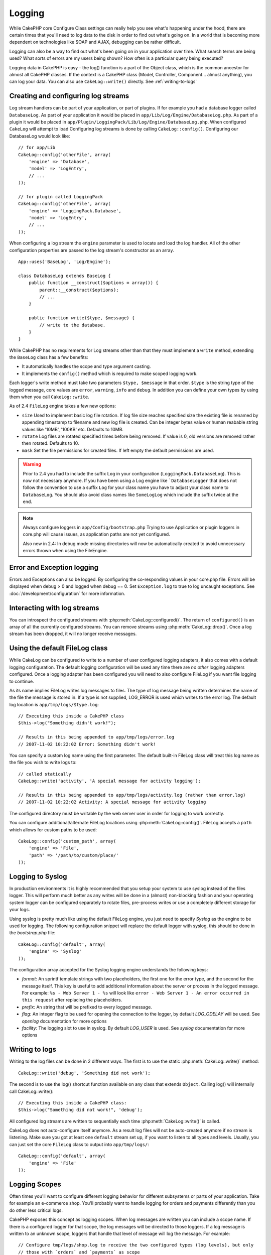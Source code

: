 Logging
#######

While CakePHP core Configure Class settings can really help you see
what's happening under the hood, there are certain times that
you'll need to log data to the disk in order to find out what's
going on. In a world that is becoming more dependent on
technologies like SOAP and AJAX, debugging can be rather
difficult.

Logging can also be a way to find out what's been going on in your
application over time. What search terms are being used? What sorts
of errors are my users being shown? How often is a particular query
being executed?

Logging data in CakePHP is easy - the log() function is a part of
the Object class, which is the common ancestor for almost all
CakePHP classes. If the context is a CakePHP class (Model,
Controller, Component... almost anything), you can log your data.
You can also use ``CakeLog::write()`` directly. See :ref:`writing-to-logs`

Creating and configuring log streams
====================================

Log stream handlers can be part of your application, or part of
plugins. If for example you had a database logger called
``DatabaseLog``. As part of your application it would be placed
in ``app/Lib/Log/Engine/DatabaseLog.php``. As part of a plugin it
would be placed in
``app/Plugin/LoggingPack/Lib/Log/Engine/DatabaseLog.php``. When
configured ``CakeLog`` will attempt to load Configuring log streams
is done by calling ``CakeLog::config()``. Configuring our
DatabaseLog would look like::

    // for app/Lib
    CakeLog::config('otherFile', array(
        'engine' => 'Database',
        'model' => 'LogEntry',
        // ...
    ));

    // for plugin called LoggingPack
    CakeLog::config('otherFile', array(
        'engine' => 'LoggingPack.Database',
        'model' => 'LogEntry',
        // ...
    ));

When configuring a log stream the ``engine`` parameter is used to
locate and load the log handler. All of the other configuration
properties are passed to the log stream's constructor as an array. ::

    App::uses('BaseLog', 'Log/Engine');

    class DatabaseLog extends BaseLog {
        public function __construct($options = array()) {
            parent::__construct($options);
            // ...
        }

        public function write($type, $message) {
            // write to the database.
        }
    }

While CakePHP has no requirements for Log streams other than that they
must implement a ``write`` method, extending the ``BaseLog`` class has a few
benefits:

- It automatically handles the scope and type argument casting.
- It implements the ``config()`` method which is required to make scoped logging
  work.

Each logger's write method must take two parameters ``$type, $message`` in that
order. ``$type`` is the string type of the logged message, core values are
``error``, ``warning``, ``info`` and ``debug``. In addition you can define your
own types by using them when you call ``CakeLog::write``.

.. _file-log:

.. versionadded:: 2.4

As of 2.4 ``FileLog`` engine takes a few new options:

* ``size`` Used to implement basic log file rotation. If log file size
  reaches specified size the existing file is renamed by appending timestamp
  to filename and new log file is created. Can be integer bytes value or
  human reabable string values like '10MB', '100KB' etc. Defaults to 10MB.
* ``rotate`` Log files are rotated specified times before being removed.
  If value is 0, old versions are removed rather then rotated. Defaults to 10.
* ``mask`` Set the file permissions for created files. If left empty the default
  permissions are used.

.. warning::

    Prior to 2.4 you had to include the suffix ``Log`` in your configuration
    (``LoggingPack.DatabaseLog``). This is now not necessary anymore.
    If you have been using a Log engine like ```DatabaseLogger`` that does not follow
    the convention to use a suffix ``Log`` for your class name you have to adjust your
    class name to ``DatabaseLog``. You should also avoid class names like ``SomeLogLog``
    which include the suffix twice at the end.

.. note::

    Always configure loggers in ``app/Config/bootstrap.php``
    Trying to use Application or plugin loggers in core.php
    will cause issues, as application paths are not yet configured.

    Also new in 2.4: In debug mode missing directories will now be automatically created to avoid unnecessary
    errors thrown when using the FileEngine.

Error and Exception logging
===========================

Errors and Exceptions can also be logged. By configuring the
co-responding values in your core.php file. Errors will be
displayed when debug > 0 and logged when debug == 0. Set ``Exception.log``
to true to log uncaught exceptions. See :doc:`/development/configuration`
for more information.

Interacting with log streams
============================

You can introspect the configured streams with
:php:meth:`CakeLog::configured()`. The return of ``configured()`` is an
array of all the currently configured streams. You can remove
streams using :php:meth:`CakeLog::drop()`. Once a log stream has been
dropped, it will no longer receive messages.


Using the default FileLog class
===============================

While CakeLog can be configured to write to a number of user
configured logging adapters, it also comes with a default logging
configuration. The default logging configuration will be
used any time there are *no other* logging adapters configured.
Once a logging adapter has been configured you will need to also
configure FileLog if you want file logging to continue.

As its name implies FileLog writes log messages to files. The type
of log message being written determines the name of the file the
message is stored in. If a type is not supplied, LOG\_ERROR is used
which writes to the error log. The default log location is
``app/tmp/logs/$type.log``::

    // Executing this inside a CakePHP class
    $this->log("Something didn't work!");

    // Results in this being appended to app/tmp/logs/error.log
    // 2007-11-02 10:22:02 Error: Something didn't work!

You can specify a custom log name using the first parameter. The
default built-in FileLog class will treat this log name as the file
you wish to write logs to::

    // called statically
    CakeLog::write('activity', 'A special message for activity logging');

    // Results in this being appended to app/tmp/logs/activity.log (rather than error.log)
    // 2007-11-02 10:22:02 Activity: A special message for activity logging

The configured directory must be writable by the web server user in
order for logging to work correctly.

You can configure additional/alternate FileLog locations using
:php:meth:`CakeLog::config()`. FileLog accepts a ``path`` which allows for
custom paths to be used::

    CakeLog::config('custom_path', array(
        'engine' => 'File',
        'path' => '/path/to/custom/place/'
    ));

.. _syslog-log:

Logging to Syslog
=================

.. versionadded:: 2.4

In production environments it is highly recommended that you setup your system to
use syslog instead of the files logger. This will perform much better as any
writes will be done in a (almost) non-blocking fashion and your operating  system
logger can be configured separately to rotate files, pre-process writes or use
a completely different storage for your logs.

Using syslog is pretty much like using the default FileLog engine, you just need
to specify `Syslog` as the engine to be used for logging. The following
configuration snippet will replace the default logger with syslog, this should
be done in the `bootstrap.php` file::

    CakeLog::config('default', array(
        'engine' => 'Syslog'
    ));

The configuration array accepted for the Syslog logging engine understands the
following keys:

* `format`: An sprintf template strings with two placeholders, the first one
  for the error type, and the second for the message itself. This key is
  useful to add additional information about the server or process in the
  logged message. For example: ``%s - Web Server 1 - %s`` will look like
  ``error - Web Server 1 - An error occurred in this request`` after
  replacing the placeholders.
* `prefix`: An string that will be prefixed to every logged message.
* `flag`: An integer flag to be used for opening the connection to the
  logger, by default `LOG_ODELAY` will be used. See `openlog` documentation
  for more options
* `facility`: The logging slot to use in syslog. By default `LOG_USER` is
  used. See `syslog` documentation for more options

.. _writing-to-logs:

Writing to logs
===============

Writing to the log files can be done in 2 different ways. The first
is to use the static :php:meth:`CakeLog::write()` method::

    CakeLog::write('debug', 'Something did not work');

The second is to use the log() shortcut function available on any
class that extends ``Object``. Calling log() will internally call
CakeLog::write()::

    // Executing this inside a CakePHP class:
    $this->log("Something did not work!", 'debug');

All configured log streams are written to sequentially each time
:php:meth:`CakeLog::write()` is called.

.. versionchanged:: 2.5

CakeLog does not auto-configure itself anymore. As a result log files will not be
auto-created anymore if no stream is listening.
Make sure you got at least one ``default`` stream set up, if you want to
listen to all types and levels. Usually, you can just set the core ``FileLog`` class
to output into ``app/tmp/logs/``::

    CakeLog::config('default', array(
        'engine' => 'File'
    ));

.. _logging-scopes:

Logging Scopes
==============

.. versionadded:: 2.2

Often times you'll want to configure different logging behavior for different
subsystems or parts of your application. Take for example an e-commerce shop.
You'll probably want to handle logging for orders and payments differently than
you do other less critical logs.

CakePHP exposes this concept as logging scopes. When log messages are written
you can include a scope name. If there is a configured logger for that scope,
the log messages will be directed to those loggers. If a log message is written
to an unknown scope, loggers that handle that level of message will log the
message. For example::

    // Configure tmp/logs/shop.log to receive the two configured types (log levels), but only
    // those with `orders` and `payments` as scope
    CakeLog::config('shop', array(
        'engine' => 'FileLog',
        'types' => array('warning', 'error'),
        'scopes' => array('orders', 'payments'),
        'file' => 'shop.log',
    ));

    // Configure tmp/logs/payments.log to receive the two configured types, but only
    // those with `payments` as scope
    CakeLog::config('payments', array(
        'engine' => 'SyslogLog',
        'types' => array('info', 'error', 'warning'),
        'scopes' => array('payments')
    ));

    CakeLog::warning('This gets written only to shops stream', 'orders');
    CakeLog::warning('This gets written to both shops and payments streams', 'payments');
    CakeLog::warning('This gets written to both shops and payments streams', 'unknown');

In order for scopes to work, you **must** do a few things:

#. Define the accepted ``types`` on loggers that use scopes.
#. Loggers using scopes must implement a ``config()`` method. Extending the
   ``BaseLog`` class is the easiest way to get a compatible method.

CakeLog API
===========

.. php:class:: CakeLog

    A simple class for writing to logs.

.. php:staticmethod:: config($name, $config)

    :param string $name: Name for the logger being connected, used
        to drop a logger later on.
    :param array $config: Array of configuration information and
        constructor arguments for the logger.

    Connect a new logger to CakeLog. Each connected logger
    receives all log messages each time a log message is written.

.. php:staticmethod:: configured()

    :returns: An array of configured loggers.

    Get the names of the configured loggers.

.. php:staticmethod:: drop($name)

    :param string $name: Name of the logger you wish to no longer receive
        messages.

.. php:staticmethod:: write($level, $message, $scope = array())

    Write a message into all the configured loggers.
    $level indicates the level of log message being created.
    $message is the message of the log entry being written to.

    .. versionchanged:: 2.2 ``$scope`` was added

.. versionadded:: 2.2 Log levels and scopes

.. php:staticmethod:: levels()

    Call this method without arguments, eg: ``CakeLog::levels()`` to
    obtain current level configuration.

    To append the additional levels 'user0' and 'user1' to the default
    log levels use::

        CakeLog::levels(array('user0', 'user1'));
        // or
        CakeLog::levels(array('user0', 'user1'), true);

    Calling ``CakeLog::levels()`` will result in::

        array(
            0 => 'emergency',
            1 => 'alert',
            // ...
            8 => 'user0',
            9 => 'user1',
        );

    To set/replace an existing configuration, pass an array with the second
    argument set to false::

        CakeLog::levels(array('user0', 'user1'), false);

    Calling ``CakeLog::levels()`` will result in::

        array(
            0 => 'user0',
            1 => 'user1',
        );

.. php:staticmethod:: defaultLevels()

    :returns: An array of the default log levels values.

    Resets log levels to their original values::

        array(
            'emergency' => LOG_EMERG,
            'alert'     => LOG_ALERT,
            'critical'  => LOG_CRIT,
            'error'     => LOG_ERR,
            'warning'   => LOG_WARNING,
            'notice'    => LOG_NOTICE,
            'info'      => LOG_INFO,
            'debug'     => LOG_DEBUG,
        );

.. php:staticmethod:: enabled($streamName)

    :returns: boolean

    Checks whether ``$streamName`` has been enabled.

.. php:staticmethod:: enable($streamName)

    :returns: void

    Enable the stream ``$streamName``.

.. php:staticmethod:: disable($streamName)

    :returns: void

    Disable the stream ``$streamName``.

.. php:staticmethod:: stream($streamName)

    :returns: Instance of ``BaseLog`` or ``false`` if not found.

    Gets ``$streamName`` from the active streams.

Convenience methods
-------------------

.. versionadded:: 2.2

The following convenience methods were added to log ``$message`` with the
appropriate log level.

.. php:staticmethod:: emergency($message, $scope = array())
.. php:staticmethod:: alert($message, $scope = array())
.. php:staticmethod:: critical($message, $scope = array())
.. php:staticmethod:: error($message, $scope = array())
.. php:staticmethod:: warning($message, $scope = array())
.. php:staticmethod:: notice($message, $scope = array())
.. php:staticmethod:: info($message, $scope = array())
.. php:staticmethod:: debug($message, $scope = array())


.. meta::
    :title lang=en: Logging
    :description lang=en: Log CakePHP data to the disk to help debug your application over longer periods of time.
    :keywords lang=en: cakephp logging,log errors,debug,logging data,cakelog class,ajax logging,soap logging,debugging,logs
